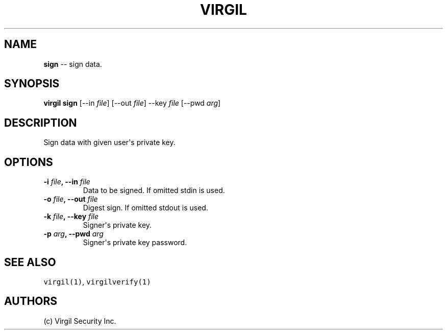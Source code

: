 .TH "VIRGIL" "1" "August 01, 2015" "Virgil Security CLI (0.3.0)" "BSD General Commands Manual"
.SH NAME
.PP
\f[B]sign\f[] \-\- sign data.
.SH SYNOPSIS
.PP
\f[B]virgil sign\f[] [\-\-in \f[I]file\f[]] [\-\-out \f[I]file\f[]]
\-\-key \f[I]file\f[] [\-\-pwd \f[I]arg\f[]]
.SH DESCRIPTION
.PP
Sign data with given user\[aq]s private key.
.SH OPTIONS
.TP
.B \-i \f[I]file\f[], \-\-in \f[I]file\f[]
Data to be signed.
If omitted stdin is used.
.RS
.RE
.TP
.B \-o \f[I]file\f[], \-\-out \f[I]file\f[]
Digest sign.
If omitted stdout is used.
.RS
.RE
.TP
.B \-k \f[I]file\f[], \-\-key \f[I]file\f[]
Signer\[aq]s private key.
.RS
.RE
.TP
.B \-p \f[I]arg\f[], \-\-pwd \f[I]arg\f[]
Signer\[aq]s private key password.
.RS
.RE
.SH SEE ALSO
.PP
\f[C]virgil(1)\f[], \f[C]virgilverify(1)\f[]
.SH AUTHORS
(c) Virgil Security Inc.

